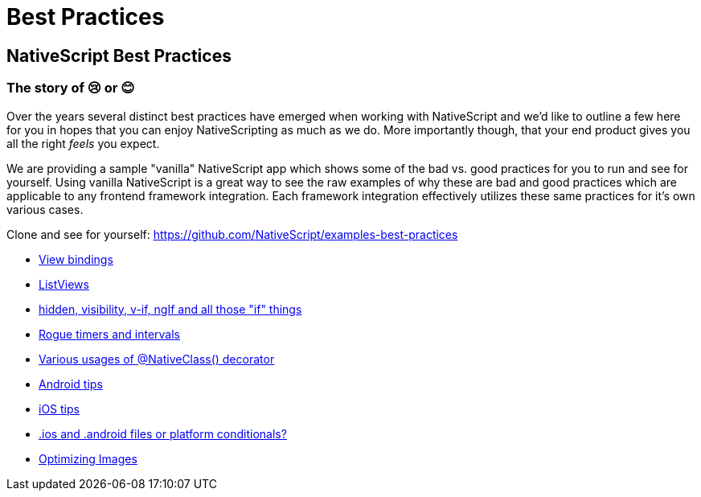 = Best Practices

== NativeScript Best Practices

=== The story of 😢 or 😊

Over the years several distinct best practices have emerged when working with NativeScript and we'd like to outline a few here for you in hopes that you can enjoy NativeScripting as much as we do. More importantly though, that your end product gives you all the right _feels_ you expect.

We are providing a sample "vanilla" NativeScript app which shows some of the bad vs. good practices for you to run and see for yourself.
Using vanilla NativeScript is a great way to see the raw examples of why these are bad and good practices which are applicable to any frontend framework integration. Each framework integration effectively utilizes these same practices for it's own various cases.

Clone and see for yourself: https://github.com/NativeScript/examples-best-practices

* xref:view-bindings.adoc[View bindings]
* xref:listviews.adoc[ListViews]
* xref:if-things.adoc[hidden, visibility, v-if, ngIf and all those "if" things]
* xref:rogue-timers.adoc[Rogue timers and intervals]
* xref:native-class.adoc[Various usages of @NativeClass() decorator]
* xref:android-tips.adoc[Android tips]
* xref:ios-tips.adoc[iOS tips]
* xref:platform-file-split-or-not.adoc[.ios and .android files or platform conditionals?]
* xref:optimizing-images.adoc[Optimizing Images]
